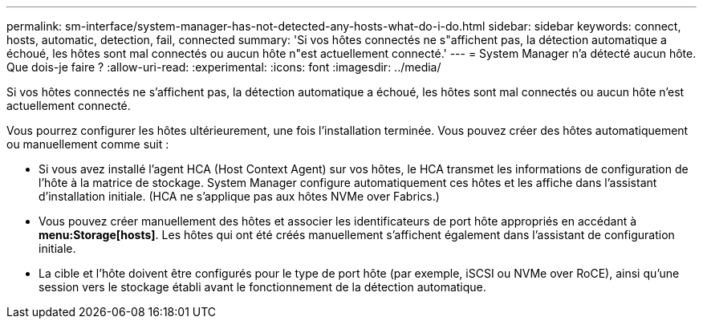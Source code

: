 ---
permalink: sm-interface/system-manager-has-not-detected-any-hosts-what-do-i-do.html 
sidebar: sidebar 
keywords: connect, hosts, automatic, detection, fail, connected 
summary: 'Si vos hôtes connectés ne s"affichent pas, la détection automatique a échoué, les hôtes sont mal connectés ou aucun hôte n"est actuellement connecté.' 
---
= System Manager n'a détecté aucun hôte. Que dois-je faire ?
:allow-uri-read: 
:experimental: 
:icons: font
:imagesdir: ../media/


[role="lead"]
Si vos hôtes connectés ne s'affichent pas, la détection automatique a échoué, les hôtes sont mal connectés ou aucun hôte n'est actuellement connecté.

Vous pourrez configurer les hôtes ultérieurement, une fois l'installation terminée. Vous pouvez créer des hôtes automatiquement ou manuellement comme suit :

* Si vous avez installé l'agent HCA (Host Context Agent) sur vos hôtes, le HCA transmet les informations de configuration de l'hôte à la matrice de stockage. System Manager configure automatiquement ces hôtes et les affiche dans l'assistant d'installation initiale. (HCA ne s'applique pas aux hôtes NVMe over Fabrics.)
* Vous pouvez créer manuellement des hôtes et associer les identificateurs de port hôte appropriés en accédant à *menu:Storage[hosts]*. Les hôtes qui ont été créés manuellement s'affichent également dans l'assistant de configuration initiale.
* La cible et l'hôte doivent être configurés pour le type de port hôte (par exemple, iSCSI ou NVMe over RoCE), ainsi qu'une session vers le stockage établi avant le fonctionnement de la détection automatique.

